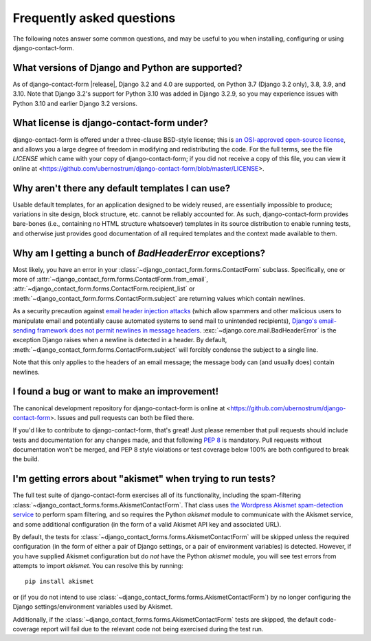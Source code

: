 .. _faq:


Frequently asked questions
==========================

The following notes answer some common questions, and may be useful to
you when installing, configuring or using django-contact-form.


What versions of Django and Python are supported?
-------------------------------------------------

As of django-contact-form |release|, Django 3.2 and 4.0 are
supported, on Python 3.7 (Django 3.2 only), 3.8, 3.9, and 3.10. Note
that Django 3.2's support for Python 3.10 was added in Django 3.2.9,
so you may experience issues with Python 3.10 and earlier Django 3.2
versions.


What license is django-contact-form under?
----------------------------------------------

django-contact-form is offered under a three-clause BSD-style
license; this is `an OSI-approved open-source license
<http://www.opensource.org/licenses/bsd-license.php>`_, and allows you
a large degree of freedom in modifying and redistributing the
code. For the full terms, see the file `LICENSE` which came with
your copy of django-contact-form; if you did not receive a copy of
this file, you can view it online at
<https://github.com/ubernostrum/django-contact-form/blob/master/LICENSE>.


Why aren't there any default templates I can use?
-------------------------------------------------

Usable default templates, for an application designed to be widely
reused, are essentially impossible to produce; variations in site
design, block structure, etc. cannot be reliably accounted for. As
such, django-contact-form provides bare-bones (i.e., containing no
HTML structure whatsoever) templates in its source distribution to
enable running tests, and otherwise just provides good documentation
of all required templates and the context made available to them.


Why am I getting a bunch of `BadHeaderError` exceptions?
----------------------------------------------------------

Most likely, you have an error in your
:class:`~django_contact_form.forms.ContactForm`
subclass. Specifically, one or more of
:attr:`~django_contact_form.forms.ContactForm.from_email`,
:attr:`~django_contact_form.forms.ContactForm.recipient_list` or
:meth:`~django_contact_form.forms.ContactForm.subject` are returning
values which contain newlines.

As a security precaution against `email header injection attacks
<https://en.wikipedia.org/wiki/Email_injection>`_ (which allow
spammers and other malicious users to manipulate email and potentially
cause automated systems to send mail to unintended recipients),
`Django's email-sending framework does not permit newlines in message
headers
<https://docs.djangoproject.com/en/stable/topics/email/#preventing-header-injection>`_.
:exc:`~django.core.mail.BadHeaderError` is the exception Django raises
when a newline is detected in a header. By default,
:meth:`~django_contact_form.forms.ContactForm.subject` will forcibly
condense the subject to a single line.

Note that this only applies to the headers of an email message; the
message body can (and usually does) contain newlines.


I found a bug or want to make an improvement!
---------------------------------------------

The canonical development repository for django-contact-form is
online at <https://github.com/ubernostrum/django-contact-form>. Issues
and pull requests can both be filed there.

If you'd like to contribute to django-contact-form, that's great!
Just please remember that pull requests should include tests and
documentation for any changes made, and that following `PEP 8
<https://www.python.org/dev/peps/pep-0008/>`_ is mandatory. Pull
requests without documentation won't be merged, and PEP 8 style
violations or test coverage below 100% are both configured to break
the build.


I'm getting errors about "akismet" when trying to run tests?
------------------------------------------------------------

The full test suite of django-contact-form exercises all of its
functionality, including the spam-filtering
:class:`~django_contact_forms.forms.AkismetContactForm`. That class
uses `the Wordpress Akismet spam-detection service
<https://akismet.com/>`_ to perform spam filtering, and so requires
the Python `akismet` module to communicate with the Akismet service,
and some additional configuration (in the form of a valid Akismet API
key and associated URL).

By default, the tests for
:class:`~django_contact_forms.forms.AkismetContactForm` will be
skipped unless the required configuration (in the form of either a
pair of Django settings, or a pair of environment variables) is
detected. However, if you have supplied Akismet configuration but do
*not* have the Python `akismet` module, you will see test errors from
attempts to import `akismet`. You can resolve this by running::

    pip install akismet

or (if you do not intend to use
:class:`~django_contact_forms.forms.AkismetContactForm`) by no longer
configuring the Django settings/environment variables used by Akismet.

Additionally, if the
:class:`~django_contact_forms.forms.AkismetContactForm` tests are
skipped, the default code-coverage report will fail due to the
relevant code not being exercised during the test run.